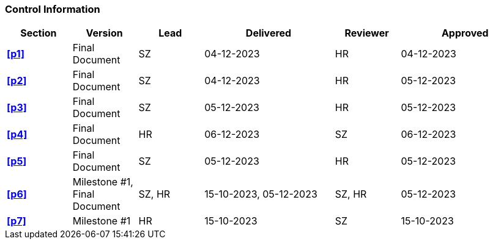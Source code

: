 [discrete]
=== Control Information

[cols="^1,^1,^1,2,^1,2"]
|===
|Section | Version | Lead | Delivered | Reviewer | Approved 

| **<<p1>>** | Final Document | SZ | 04-12-2023 | HR | 04-12-2023
| **<<p2>>** | Final Document | SZ | 04-12-2023 | HR | 05-12-2023
| **<<p3>>** | Final Document | SZ | 05-12-2023 | HR | 05-12-2023
| **<<p4>>** | Final Document | HR | 06-12-2023| SZ | 06-12-2023
| **<<p5>>** | Final Document | SZ | 05-12-2023 | HR | 05-12-2023
| **<<p6>>** | Milestone #1, Final Document | SZ, HR | 15-10-2023, 05-12-2023 | SZ, HR | 05-12-2023
| **<<p7>>** | Milestone #1 | HR | 15-10-2023 | SZ | 15-10-2023
|===
